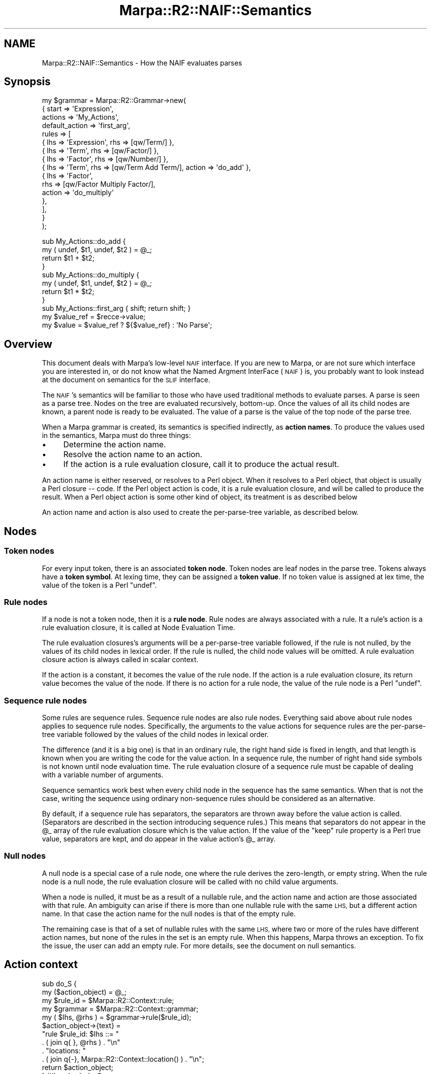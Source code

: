 .\" Automatically generated by Pod::Man 4.14 (Pod::Simple 3.40)
.\"
.\" Standard preamble:
.\" ========================================================================
.de Sp \" Vertical space (when we can't use .PP)
.if t .sp .5v
.if n .sp
..
.de Vb \" Begin verbatim text
.ft CW
.nf
.ne \\$1
..
.de Ve \" End verbatim text
.ft R
.fi
..
.\" Set up some character translations and predefined strings.  \*(-- will
.\" give an unbreakable dash, \*(PI will give pi, \*(L" will give a left
.\" double quote, and \*(R" will give a right double quote.  \*(C+ will
.\" give a nicer C++.  Capital omega is used to do unbreakable dashes and
.\" therefore won't be available.  \*(C` and \*(C' expand to `' in nroff,
.\" nothing in troff, for use with C<>.
.tr \(*W-
.ds C+ C\v'-.1v'\h'-1p'\s-2+\h'-1p'+\s0\v'.1v'\h'-1p'
.ie n \{\
.    ds -- \(*W-
.    ds PI pi
.    if (\n(.H=4u)&(1m=24u) .ds -- \(*W\h'-12u'\(*W\h'-12u'-\" diablo 10 pitch
.    if (\n(.H=4u)&(1m=20u) .ds -- \(*W\h'-12u'\(*W\h'-8u'-\"  diablo 12 pitch
.    ds L" ""
.    ds R" ""
.    ds C` ""
.    ds C' ""
'br\}
.el\{\
.    ds -- \|\(em\|
.    ds PI \(*p
.    ds L" ``
.    ds R" ''
.    ds C`
.    ds C'
'br\}
.\"
.\" Escape single quotes in literal strings from groff's Unicode transform.
.ie \n(.g .ds Aq \(aq
.el       .ds Aq '
.\"
.\" If the F register is >0, we'll generate index entries on stderr for
.\" titles (.TH), headers (.SH), subsections (.SS), items (.Ip), and index
.\" entries marked with X<> in POD.  Of course, you'll have to process the
.\" output yourself in some meaningful fashion.
.\"
.\" Avoid warning from groff about undefined register 'F'.
.de IX
..
.nr rF 0
.if \n(.g .if rF .nr rF 1
.if (\n(rF:(\n(.g==0)) \{\
.    if \nF \{\
.        de IX
.        tm Index:\\$1\t\\n%\t"\\$2"
..
.        if !\nF==2 \{\
.            nr % 0
.            nr F 2
.        \}
.    \}
.\}
.rr rF
.\"
.\" Accent mark definitions (@(#)ms.acc 1.5 88/02/08 SMI; from UCB 4.2).
.\" Fear.  Run.  Save yourself.  No user-serviceable parts.
.    \" fudge factors for nroff and troff
.if n \{\
.    ds #H 0
.    ds #V .8m
.    ds #F .3m
.    ds #[ \f1
.    ds #] \fP
.\}
.if t \{\
.    ds #H ((1u-(\\\\n(.fu%2u))*.13m)
.    ds #V .6m
.    ds #F 0
.    ds #[ \&
.    ds #] \&
.\}
.    \" simple accents for nroff and troff
.if n \{\
.    ds ' \&
.    ds ` \&
.    ds ^ \&
.    ds , \&
.    ds ~ ~
.    ds /
.\}
.if t \{\
.    ds ' \\k:\h'-(\\n(.wu*8/10-\*(#H)'\'\h"|\\n:u"
.    ds ` \\k:\h'-(\\n(.wu*8/10-\*(#H)'\`\h'|\\n:u'
.    ds ^ \\k:\h'-(\\n(.wu*10/11-\*(#H)'^\h'|\\n:u'
.    ds , \\k:\h'-(\\n(.wu*8/10)',\h'|\\n:u'
.    ds ~ \\k:\h'-(\\n(.wu-\*(#H-.1m)'~\h'|\\n:u'
.    ds / \\k:\h'-(\\n(.wu*8/10-\*(#H)'\z\(sl\h'|\\n:u'
.\}
.    \" troff and (daisy-wheel) nroff accents
.ds : \\k:\h'-(\\n(.wu*8/10-\*(#H+.1m+\*(#F)'\v'-\*(#V'\z.\h'.2m+\*(#F'.\h'|\\n:u'\v'\*(#V'
.ds 8 \h'\*(#H'\(*b\h'-\*(#H'
.ds o \\k:\h'-(\\n(.wu+\w'\(de'u-\*(#H)/2u'\v'-.3n'\*(#[\z\(de\v'.3n'\h'|\\n:u'\*(#]
.ds d- \h'\*(#H'\(pd\h'-\w'~'u'\v'-.25m'\f2\(hy\fP\v'.25m'\h'-\*(#H'
.ds D- D\\k:\h'-\w'D'u'\v'-.11m'\z\(hy\v'.11m'\h'|\\n:u'
.ds th \*(#[\v'.3m'\s+1I\s-1\v'-.3m'\h'-(\w'I'u*2/3)'\s-1o\s+1\*(#]
.ds Th \*(#[\s+2I\s-2\h'-\w'I'u*3/5'\v'-.3m'o\v'.3m'\*(#]
.ds ae a\h'-(\w'a'u*4/10)'e
.ds Ae A\h'-(\w'A'u*4/10)'E
.    \" corrections for vroff
.if v .ds ~ \\k:\h'-(\\n(.wu*9/10-\*(#H)'\s-2\u~\d\s+2\h'|\\n:u'
.if v .ds ^ \\k:\h'-(\\n(.wu*10/11-\*(#H)'\v'-.4m'^\v'.4m'\h'|\\n:u'
.    \" for low resolution devices (crt and lpr)
.if \n(.H>23 .if \n(.V>19 \
\{\
.    ds : e
.    ds 8 ss
.    ds o a
.    ds d- d\h'-1'\(ga
.    ds D- D\h'-1'\(hy
.    ds th \o'bp'
.    ds Th \o'LP'
.    ds ae ae
.    ds Ae AE
.\}
.rm #[ #] #H #V #F C
.\" ========================================================================
.\"
.IX Title "Marpa::R2::NAIF::Semantics 3"
.TH Marpa::R2::NAIF::Semantics 3 "2020-07-11" "perl v5.32.0" "User Contributed Perl Documentation"
.\" For nroff, turn off justification.  Always turn off hyphenation; it makes
.\" way too many mistakes in technical documents.
.if n .ad l
.nh
.SH "NAME"
Marpa::R2::NAIF::Semantics \- How the NAIF evaluates parses
.SH "Synopsis"
.IX Header "Synopsis"
.Vb 10
\&    my $grammar = Marpa::R2::Grammar\->new(
\&        {   start          => \*(AqExpression\*(Aq,
\&            actions        => \*(AqMy_Actions\*(Aq,
\&            default_action => \*(Aqfirst_arg\*(Aq,
\&            rules          => [
\&                { lhs => \*(AqExpression\*(Aq, rhs => [qw/Term/] },
\&                { lhs => \*(AqTerm\*(Aq,       rhs => [qw/Factor/] },
\&                { lhs => \*(AqFactor\*(Aq,     rhs => [qw/Number/] },
\&                { lhs => \*(AqTerm\*(Aq, rhs => [qw/Term Add Term/], action => \*(Aqdo_add\*(Aq },
\&                {   lhs    => \*(AqFactor\*(Aq,
\&                    rhs    => [qw/Factor Multiply Factor/],
\&                    action => \*(Aqdo_multiply\*(Aq
\&                },
\&            ],
\&        }
\&    );
.Ve
.PP
.Vb 4
\&    sub My_Actions::do_add {
\&        my ( undef, $t1, undef, $t2 ) = @_;
\&        return $t1 + $t2;
\&    }
\&
\&    sub My_Actions::do_multiply {
\&        my ( undef, $t1, undef, $t2 ) = @_;
\&        return $t1 * $t2;
\&    }
\&
\&    sub My_Actions::first_arg { shift; return shift; }
\&
\&    my $value_ref = $recce\->value;
\&    my $value = $value_ref ? ${$value_ref} : \*(AqNo Parse\*(Aq;
.Ve
.SH "Overview"
.IX Header "Overview"
This document deals with Marpa's low-level \s-1NAIF\s0 interface.
If you are new to Marpa,
or are not sure which interface you are interested in,
or do not know what the Named Argment InterFace (\s-1NAIF\s0) is,
you probably want to look instead at
the document on semantics for the \s-1SLIF\s0
interface.
.PP
The \s-1NAIF\s0's semantics
will be
familiar
to those who have used traditional
methods to evaluate parses.
A parse is seen as a parse tree.
Nodes on the tree are evaluated recursively, bottom-up.
Once the values of all its child nodes are known,
a parent node is ready to be evaluated.
The value of a parse is the value of the top node
of the parse tree.
.PP
When a Marpa grammar is created,
its semantics
is
specified indirectly, as \fBaction names\fR.
To produce the values used in the semantics,
Marpa must do three things:
.IP "\(bu" 4
Determine the action name.
.IP "\(bu" 4
Resolve the action name to an action.
.IP "\(bu" 4
If the action is a rule evaluation closure,
call it to produce the actual result.
.PP
An action name is either reserved,
or resolves to a Perl object.
When it resolves to a Perl object,
that object is usually a Perl closure \*(-- code.
If the Perl object action is code,
it is a rule evaluation closure, and will be
called to produce the result.
When a Perl object action is some other kind of object,
its treatment is
as described
below
.PP
An action name
and action is also used
to create the per-parse-tree variable,
as described
below.
.SH "Nodes"
.IX Header "Nodes"
.SS "Token nodes"
.IX Subsection "Token nodes"
For every input token, there is an associated \fBtoken node\fR.
Token nodes are leaf nodes
in the parse tree.
Tokens always have a \fBtoken symbol\fR.
At lexing time,
they can be assigned a \fBtoken value\fR.
If no token value is assigned at lex time,
the value of the token is a Perl \f(CW\*(C`undef\*(C'\fR.
.SS "Rule nodes"
.IX Subsection "Rule nodes"
If a node is not a token node,
then it is a \fBrule node\fR.
Rule nodes are always
associated with a rule.
It a rule's action is a rule evaluation closure,
it is called at
Node Evaluation Time.
.PP
The rule evaluation closures's
arguments will be a
per-parse-tree variable followed, if the rule is not nulled,
by the values of its child nodes in lexical order.
If the rule is nulled, the child node values will be omitted.
A rule evaluation closure action is always called in scalar context.
.PP
If the action is a constant,
it becomes the value of the rule node.
If the action is a rule evaluation closure,
its return value becomes the value of the node.
If there is no action for a
rule node,
the value of the rule node is a Perl \f(CW\*(C`undef\*(C'\fR.
.SS "Sequence rule nodes"
.IX Subsection "Sequence rule nodes"
Some rules are sequence rules.
Sequence rule nodes are also rule nodes.
Everything said above about rule nodes
applies to sequence rule nodes.
Specifically,
the arguments to the value actions for sequence rules
are the
per-parse-tree variable followed by
the values of the child nodes in lexical order.
.PP
The difference (and it is a big one)
is that in an ordinary rule, the right hand side
is fixed in length, and that length is known
when you are writing the code for the value action.
In a sequence rule,
the number of right hand side symbols is not known
until node evaluation time.
The rule evaluation closure
of a sequence rule
must be capable of
dealing with
a variable number of arguments.
.PP
Sequence semantics work best when
every child node
in the sequence has the same semantics.
When that is not the case,
writing the sequence using
ordinary non-sequence rules should be considered as
an alternative.
.PP
By default, if a sequence rule has separators,
the separators are thrown away before
the value action is called.
(Separators are described in
the section introducing sequence rules.)
This means that separators do not appear in the \f(CW@_\fR array
of the rule evaluation closure which is the value action.
If the value of the \f(CW\*(C`keep\*(C'\fR rule property
is a Perl true value, separators are kept,
and do appear in the
value action's
\&\f(CW@_\fR array.
.SS "Null nodes"
.IX Subsection "Null nodes"
A null node is a special case of a rule node,
one where the rule derives the zero-length,
or empty string.
When the rule node is a null node,
the rule evaluation closure will be called with
no child value arguments.
.PP
When a node is nulled,
it must be as a result of a nullable rule,
and the action name and action are those
associated with that rule.
An ambiguity can arise if there is more
than one nullable rule with the same \s-1LHS,\s0
but a different action name.
In that case the action name for the null nodes
is that of the empty rule.
.PP
The remaining case is that of
a set of nullable rules with the same \s-1LHS,\s0
where two or more of the rules have different action names,
but none of the rules in the set is an empty rule.
When this happens, Marpa throws an exception.
To fix the issue,
the user can add an empty rule.
For more details,
see the document on
null semantics.
.SH "Action context"
.IX Header "Action context"
.Vb 12
\&    sub do_S {
\&        my ($action_object) = @_;
\&        my $rule_id         = $Marpa::R2::Context::rule;
\&        my $grammar         = $Marpa::R2::Context::grammar;
\&        my ( $lhs, @rhs ) = $grammar\->rule($rule_id);
\&        $action_object\->{text} =
\&              "rule $rule_id: $lhs ::= "
\&            . ( join q{ }, @rhs ) . "\en"
\&            . "locations: "
\&            . ( join q{\-}, Marpa::R2::Context::location() ) . "\en";
\&        return $action_object;
\&    } ## end sub do_S
.Ve
.PP
In addition to the per-parse-tree variable
and their child arguments,
rule evaluation closures also have access
to \fBcontext variables\fR.
.IP "\(bu" 4
\&\f(CW$Marpa::R2::Context::grammar\fR is set to
the grammar being parsed.
.IP "\(bu" 4
\&\f(CW$Marpa::R2::Context::rule\fR is the \s-1ID\s0 of the
current rule.
Given the rule \s-1ID,\s0 an application can find
its \s-1LHS\s0 and \s-1RHS\s0 symbols using
the grammar's \f(CW\*(C`rule()\*(C'\fR method.
.IP "\(bu" 4
\&\f(CW\*(C`Marpa::R2::Context::location()\*(C'\fR returns the start
and end locations of the current rule.
.SH "Bailing out of parse evaluation"
.IX Header "Bailing out of parse evaluation"
.Vb 1
\&    my $bail_message = "This is a bail out message!";
\&
\&    sub do_bail_with_message_if_A {
\&        my ($action_object, $terminal) = @_;
\&        Marpa::R2::Context::bail($bail_message) if $terminal eq \*(AqA\*(Aq;
\&    }
\&
\&    sub do_bail_with_object_if_A {
\&        my ($action_object, $terminal) = @_;
\&        Marpa::R2::Context::bail([$bail_message]) if $terminal eq \*(AqA\*(Aq;
\&    }
.Ve
.PP
The \f(CW\*(C`Marpa::R2::Context::bail()\*(C'\fR static method is used to
\&\*(L"bail out\*(R" of the evaluation of a parse tree.
It will cause an exception to be thrown.
If its first and only argument is a reference,
that reference is the exception object.
Otherwise, an exception message is created
by converting the method's arguments to strings,
concatenating them,
and prepending them with a message indicating
the file and line number at which the
\&\f(CW\*(C`Marpa::R2::Context::bail()\*(C'\fR method was called.
.SH "Parse trees, parse results and parse series"
.IX Header "Parse trees, parse results and parse series"
When the semantics are applied to a parse tree,
it produces a value called a \fBparse result\fR.
Because Marpa allows ambiguous parsing,
each parse can produce a \fBparse series\fR \*(--
a series of zero or more parse trees,
each with its own parse result.
The first call to the
the recognizer's \f(CW\*(C`value\*(C'\fR
method
after the recognizer is created is the
start of the first parse series.
The first parse series continues until there is
a call to the
the \f(CW\*(C`reset_evaluation\*(C'\fR
method
or until the recognizer is destroyed.
Usually, an application is only interested in a single
parse series.
.PP
When the
\&\f(CW\*(C`reset_evaluation\*(C'\fR
method
is called
for a recognizer, it begins a new parse series.
The new parse series continues until
there is another
call to the
the \f(CW\*(C`reset_evaluation\*(C'\fR
method,
or until the recognizer is destroyed.
.PP
Most applications will find that the order in which
Marpa executes its semantics \*(L"just works\*(R".
A separate
document
describes that order
in detail.
The details can matter in some applications,
for example, those which exploit side effects.
.SH "Finding the action for a rule"
.IX Header "Finding the action for a rule"
Marpa finds the action for each rule based on
rule and symbol properties and on the grammar named arguments.
Specifically, Marpa attempts the following,
in order:
.IP "\(bu" 4
Resolving an action based on the \f(CW\*(C`action\*(C'\fR property of the rule,
if one is defined.
.IP "\(bu" 4
If the rule is empty,
and the \f(CW\*(C`default_empty_action\*(C'\fR named argument of the grammar
is defined,
resolving an action based on that named argument.
.IP "\(bu" 4
Resolving an action based on
the \f(CW\*(C`default_action\*(C'\fR named argument of the grammar,
if one is defined.
.IP "\(bu" 4
Defaulting to a Perl \f(CW\*(C`undef\*(C'\fR value.
.PP
Resolution of action names is described
below.
If the \f(CW\*(C`action\*(C'\fR property,
the \f(CW\*(C`default_action\*(C'\fR named argument,
or the \f(CW\*(C`default_empty_action\*(C'\fR named argument
is defined,
but does not resolve successfully, Marpa
throws an exception.
Marpa prefers to \*(L"fast fail\*(R" in these cases,
because they usually indicate a mistake
that the application's author
will want to correct.
.SH "Resolving action names"
.IX Header "Resolving action names"
Action names come from these sources:
.IP "\(bu" 4
The \f(CW\*(C`default_action\*(C'\fR named argument of Marpa's grammar.
.IP "\(bu" 4
The \f(CW\*(C`default_empty_action\*(C'\fR named argument of Marpa's grammar.
.IP "\(bu" 4
The \f(CW\*(C`action\*(C'\fR property of Marpa's rules.
.IP "\(bu" 4
The \f(CW\*(C`new\*(C'\fR constructor in the package specified by the
\&\f(CW\*(C`action_object\*(C'\fR named argument of the Marpa grammar.
.SS "Reserved action names"
.IX Subsection "Reserved action names"
Action names that begin with a double colon ("\f(CW\*(C`::\*(C'\fR") are reserved.
At present only the \f(CW\*(C`::undef\*(C'\fR reserved action is documented for
use outside of the DSL-based interfaces.
.PP
\fI::undef\fR
.IX Subsection "::undef"
.PP
A constant whose value is a Perl \f(CW\*(C`undef\*(C'\fR.
Perl is unable to distinguish reliably between a
non-existent value and scalars with an \f(CW\*(C`undef\*(C'\fR value.
This makes it impossible to reliably distinguish
resolutions
to a Perl \f(CW\*(C`undef\*(C'\fR from resolution problems.
The "\f(CW\*(C`::undef\*(C'\fR" reserved action name should 
be preferred for
indicating a constant whose value is a Perl \f(CW\*(C`undef\*(C'\fR.
.SS "Explicit resolution"
.IX Subsection "Explicit resolution"
The recognizer's \f(CW\*(C`closures\*(C'\fR named argument
allows the user to directly control the mapping from action names
to actions.
The value of the \f(CW\*(C`closures\*(C'\fR named argument
is a reference to a hash whose keys are
action names and whose hash values are references.
Typically (but not always) these will be \f(CW\*(C`CODE\*(C'\fR refs.
.PP
If an action name is the key of an entry in the \f(CW\*(C`closures\*(C'\fR hash,
it resolves to the closure referenced by the value part of that hash entry.
Resolution via the \f(CW\*(C`closures\*(C'\fR named argument is
called \fBexplicit resolution\fR.
.PP
When explicit resolution is the only kind of resolution that is wanted,
it is best to pick a name that is very unlikely to be the name
of a Perl object.
Many of
Marpa::HTML's action names
are intended for explicit resolution only.
In Marpa::HTML those action names
begin with
an exclamation mark (\*(L"!\*(R"),
and that convention is recommended.
.SS "Fully qualified action names"
.IX Subsection "Fully qualified action names"
If explicit resolution fails,
Marpa transforms the action name into a
\&\fBfully qualified\fR Perl name.
An action name that
contains a double colon ("\f(CW\*(C`::\*(C'\fR\*(L") or a single quote (\*(R"\f(CW\*(C`\*(Aq\*(C'\fR")
is considered to be a fully qualified name.
Any other action name is considered to be a \fBbare action name\fR.
.PP
If the action name to be resolved is already a fully qualified name,
it is not further transformed.
It will be resolved in the form it was received,
or not at all.
.PP
For bare action names,
Marpa tries to qualify them by adding a package name.
If the \f(CW\*(C`actions\*(C'\fR grammar named argument is defined,
Marpa uses it as the package name.
Otherwise,
if the
\&\f(CW\*(C`action_object\*(C'\fR grammar named argument is defined,
Marpa uses it as the package name.
Once Marpa has fully qualified the action name,
Marpa looks for a Perl object with that name.
.PP
Marpa will not attempt to resolve an action name
that it cannot fully qualify.
This implies that,
for an action name to resolve successfully,
one of these five things must be the case:
.IP "\(bu" 4
The action name is one of the reserved action names.
.IP "\(bu" 4
The action name resolves explicitly.
.IP "\(bu" 4
The action name is fully qualified to begin with.
.IP "\(bu" 4
The \f(CW\*(C`actions\*(C'\fR named argument is defined.
.IP "\(bu" 4
The \f(CW\*(C`action_object\*(C'\fR named argument is defined.
.PP
Marpa's philosophy
is to require that the programmer be specific about action names.
This can be an inconvenience, but Marpa prefers this to
silently executing unintended code.
.PP
If the user wants to leave the
rule evaluation closures in the \f(CW\*(C`main\*(C'\fR namespace,
she can specify
\&\f(CW"main"\fR
as the value of the \f(CW\*(C`actions\*(C'\fR named argument.
But
it can be good practice to keep
the rule evaluation closures
in their own namespace,
particularly if the application is not small.
.SS "Types of Perl actions"
.IX Subsection "Types of Perl actions"
Actions resolve in three ways:
to reserved actions, to Perl rule evaluation closures and to Perl variable actions.
The following are tried, in order.
.IP "\(bu" 4
If an action name begins with a double colon ("\f(CW\*(C`::\*(C'\fR"),
it will resolve to a reserved action, or not at all.
.IP "\(bu" 4
If the fully qualified form of an action name is the name of a Perl
subroutine in the symbol table,
the action name resolves to the Perl subroutine.
That subroutine then becomes a Perl rule evaluation closure.
.IP "\(bu" 4
If the fully qualified form of an action name is the name of a Perl
scalar variable in the symbol table,
the action name resolves to the Perl variable.
Note that, for this purpose, a Perl reference variable is considered as one type of Perl scalar.
.IP "\(bu" 4
Other kinds of Perl objects in the symbol table that match the fully qualified name,
such as arrays and hashes, are ignored.
Note that, while resolution to arrays and hashes is not allowed,
resolution to references to arrays and hashes is permitted.
.PP
Resolution to a
Perl rule evaluation closure
or to a Perl variable
may came from explicit resolution.
Explicit resolution always takes place via a reference,
and requires an extra level of indirection.
For resolution to a rule evaluation closure,
the closure must be provided in the form of a reference to the closure.
For resolution to a Perl variable,
the variable has to be provided in the form of a reference to the variable.
If the Perl variable is a reference, that means adding another level of
indirection.
.SS "Modifying Perl variable actions"
.IX Subsection "Modifying Perl variable actions"
When resolution is to a
Perl variable,
it is possible to modify the value of the variable.
In practice, this will usually be a bad idea.
The Perl variable reference actions should be treated
as read-only constants, and never modified.
.PP
This is because multiple resolutions
to a Perl variable will
always point to the same contents.
Any modification to those contents will be
seen by other users of that Perl variable.
In other words, the modification will have global
effect.
For this reason modifying the referents of
reference actions is almost always bad practice
at the least, and is often an error.
.PP
For example,
assume that actions are in a package named \f(CW\*(C`My_Nodes\*(C'\fR,
which contains a hash reference named \f(CW\*(C`empty_hash\*(C'\fR,
.PP
.Vb 2
\&        package My_Nodes;
\&        our $empty_hash = {};
.Ve
.PP
It can be tempting, in building objects which are hashes,
to start with a leaf node whose action is \f(CW\*(C`empty_hash\*(C'\fR
and to add contents to it as the object is passed up the evaluation
tree.
But \f(CW$empty_hash\fR points to a single hash object.
This single hash object will shared by all nodes,
with all nodes seeing each other's changes.
Worse, all Marpa parsers which use the same \f(CW\*(C`My_Nodes\*(C'\fR
namespace will share the same hash object.
An application which needs an action which produces
an empty hash should have the action resolve to a Perl rule
evaluation closure
that returns \f(CW\*(C`{}\*(C'\fR.
.SS "Visibility and resolution"
.IX Subsection "Visibility and resolution"
When Perl closures and variables are used for the semantics,
they must be visible in the scope where the semantics are
\&\fBresolved\fR.
The action names are usually \fBspecified\fR with the grammar,
but action \fBresolution\fR takes place
in the recognizer's
\&\f(CW\*(C`value\*(C'\fR method.
This can sometimes be a source of confusion.
For example, if a Perl closure is visible when the
action is specified,
but goes out of scope before the action name is resolved,
resolution will fail.
.SH "The per-parse-tree variable"
.IX Header "The per-parse-tree variable"
In the Tree Setup Phase,
Marpa creates a per-parse-tree variable.
This becomes the first argument of the rule evaluation closures for
the rule nodes.
If the grammar's \f(CW\*(C`action_object\*(C'\fR named argument is not defined,
the per-parse-tree variable is initialized to an empty hash ref.
.PP
Most data for
the value actions of the rules
will be passed up the parse tree.
The actions will see the values of the rule node's child nodes
as arguments,
and will return their own value to be seen as an argument
by their parent node.
The per-parse-tree variable can be used for data which does not
conveniently fit this model.
.PP
The lifetime of the per-parse-tree variable
extends into the Tree Traversal Phase.
During the Tree Traversal Phase,
Marpa's internals never alter the per-parse-tree variable \*(--
it is reserved for use by the application.
.SS "Action object constructor"
.IX Subsection "Action object constructor"
If the grammar's \f(CW\*(C`action_object\*(C'\fR named argument has a defined value,
that value is treated as the name of a class.
The \fBaction object constructor\fR is
the \f(CW\*(C`new\*(C'\fR method
in the \f(CW\*(C`action_object\*(C'\fR class.
.PP
The action object constructor is called
in the Tree Setup Phase.
The return value of the
action object constructor becomes the per-parse-tree variable.
It is a fatal error if the
grammar's \f(CW\*(C`action_object\*(C'\fR named argument is defined,
but does not name a class with a \f(CW\*(C`new\*(C'\fR method.
.PP
Resolution of the action object constructor is
resolution of the \fBaction object constructor name\fR.
The action object constructor name is
formed by concatenating
the literal string "\f(CW\*(C`::new\*(C'\fR" to
the value of the \f(CW\*(C`action_object\*(C'\fR named argument.
.PP
All standard rules apply when resolving the action
object constructor name.
In particular, bypass via
explicit resolution applies to
the action object constructor.
If the action object constructor name is
a hash key in the
evaluator's \f(CW\*(C`closures\*(C'\fR named argument,
then
the value referred to by
that hash entry becomes the
action object constructor.
.PP
If a grammar has both the \f(CW\*(C`actions\*(C'\fR and the
\&\f(CW\*(C`action_object\*(C'\fR named arguments defined,
all action names \fBexcept\fR
for the action object constructor will be
resolved in the \f(CW\*(C`actions\*(C'\fR package or not at all.
The action object constructor is always in
the \f(CW\*(C`action_object\*(C'\fR class, if it is anywhere.
.SH "Parse order"
.IX Header "Parse order"
If a parse is ambiguous, all parses are returned,
with no duplication.
By default, the order is arbitrary, but
it is also possible to control the order.
Details are in the document
on parse order.
.SH "Infinite loops"
.IX Header "Infinite loops"
Grammars with infinite loops (cycles)
are generally regarded as useless in practical applications,
but Marpa allows them.
Marpa can accurately
claim to support \fBevery grammar\fR that can be written in \s-1BNF.\s0
.PP
If a grammar with cycles is ambiguous,
it can produce cycle-free parses
and parses with finite-length cycles,
as well as parses with infinite length cycles.
Marpa will parse with grammars that contain cycles,
and Marpa's evaluator will iterate through
the values from the grammar's
cycle-free parses.
For those who want to know more,
the details are in a separate
document.
.SH "Copyright and License"
.IX Header "Copyright and License"
.Vb 5
\&  Copyright 2018 Jeffrey Kegler
\&  This file is part of Marpa::R2.  Marpa::R2 is free software: you can
\&  redistribute it and/or modify it under the terms of the GNU Lesser
\&  General Public License as published by the Free Software Foundation,
\&  either version 3 of the License, or (at your option) any later version.
\&
\&  Marpa::R2 is distributed in the hope that it will be useful,
\&  but WITHOUT ANY WARRANTY; without even the implied warranty of
\&  MERCHANTABILITY or FITNESS FOR A PARTICULAR PURPOSE.  See the GNU
\&  Lesser General Public License for more details.
\&
\&  You should have received a copy of the GNU Lesser
\&  General Public License along with Marpa::R2.  If not, see
\&  http://www.gnu.org/licenses/.
.Ve
